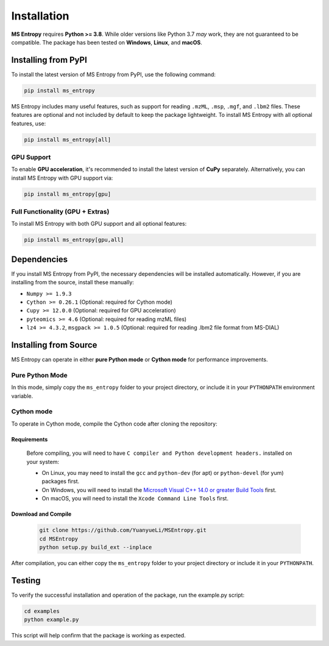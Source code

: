 ============
Installation
============

**MS Entropy** requires **Python >= 3.8**. While older versions like Python 3.7 *may* work, they are not guaranteed to be compatible.  
The package has been tested on **Windows**, **Linux**, and **macOS**.


Installing from PyPI
====================

To install the latest version of MS Entropy from PyPI, use the following command:

.. code-block:: bash

  pip install ms_entropy

MS Entropy includes many useful features, such as support for reading ``.mzML``, ``.msp``, ``.mgf``, and ``.lbm2`` files.  
These features are optional and not included by default to keep the package lightweight.  
To install MS Entropy with all optional features, use:


.. code-block:: bash

  pip install ms_entropy[all]
GPU Support
-----------

To enable **GPU acceleration**, it's recommended to install the latest version of **CuPy** separately.  
Alternatively, you can install MS Entropy with GPU support via:

.. code-block:: bash

  pip install ms_entropy[gpu]

Full Functionality (GPU + Extras)
---------------------------------

To install MS Entropy with both GPU support and all optional features:

.. code-block:: bash

  pip install ms_entropy[gpu,all]


Dependencies
============

If you install MS Entropy from PyPI, the necessary dependencies will be installed automatically. However, if you are installing from the source, install these manually:

- ``Numpy >= 1.9.3``
- ``Cython >= 0.26.1`` (Optional: required for Cython mode)
- ``Cupy >= 12.0.0`` (Optional: required for GPU acceleration)
- ``pyteomics >= 4.6`` (Optional: required for reading mzML files)
- ``lz4 >= 4.3.2``, ``msgpack >= 1.0.5`` (Optional: required for reading .lbm2 file format from MS-DIAL)


Installing from Source
======================

MS Entropy can operate in either **pure Python mode** or **Cython mode** for performance improvements.

Pure Python Mode
----------------

In this mode, simply copy the ``ms_entropy`` folder to your project directory,  
or include it in your ``PYTHONPATH`` environment variable.

Cython mode
-----------

To operate in Cython mode, compile the Cython code after cloning the repository:

Requirements
~~~~~~~~~~~~

  Before compiling, you will need to have ``C compiler and Python development headers.`` installed on your system:

  - On Linux, you may need to install the ``gcc`` and ``python-dev`` (for apt) or ``python-devel`` (for yum) packages first.
  - On Windows, you will need to install the `Microsoft Visual C++ 14.0 or greater Build Tools <https://visualstudio.microsoft.com/visual-cpp-build-tools/>`_ first.
  - On macOS, you will need to install the ``Xcode Command Line Tools`` first.

Download and Compile
~~~~~~~~~~~~~~~~~~~~

  .. code-block:: bash

    git clone https://github.com/YuanyueLi/MSEntropy.git
    cd MSEntropy
    python setup.py build_ext --inplace
    
After compilation, you can either copy the ``ms_entropy`` folder to your project directory  
or include it in your ``PYTHONPATH``.


Testing
=======

To verify the successful installation and operation of the package, run the example.py script:


.. code-block:: bash

  cd examples
  python example.py

This script will help confirm that the package is working as expected.
